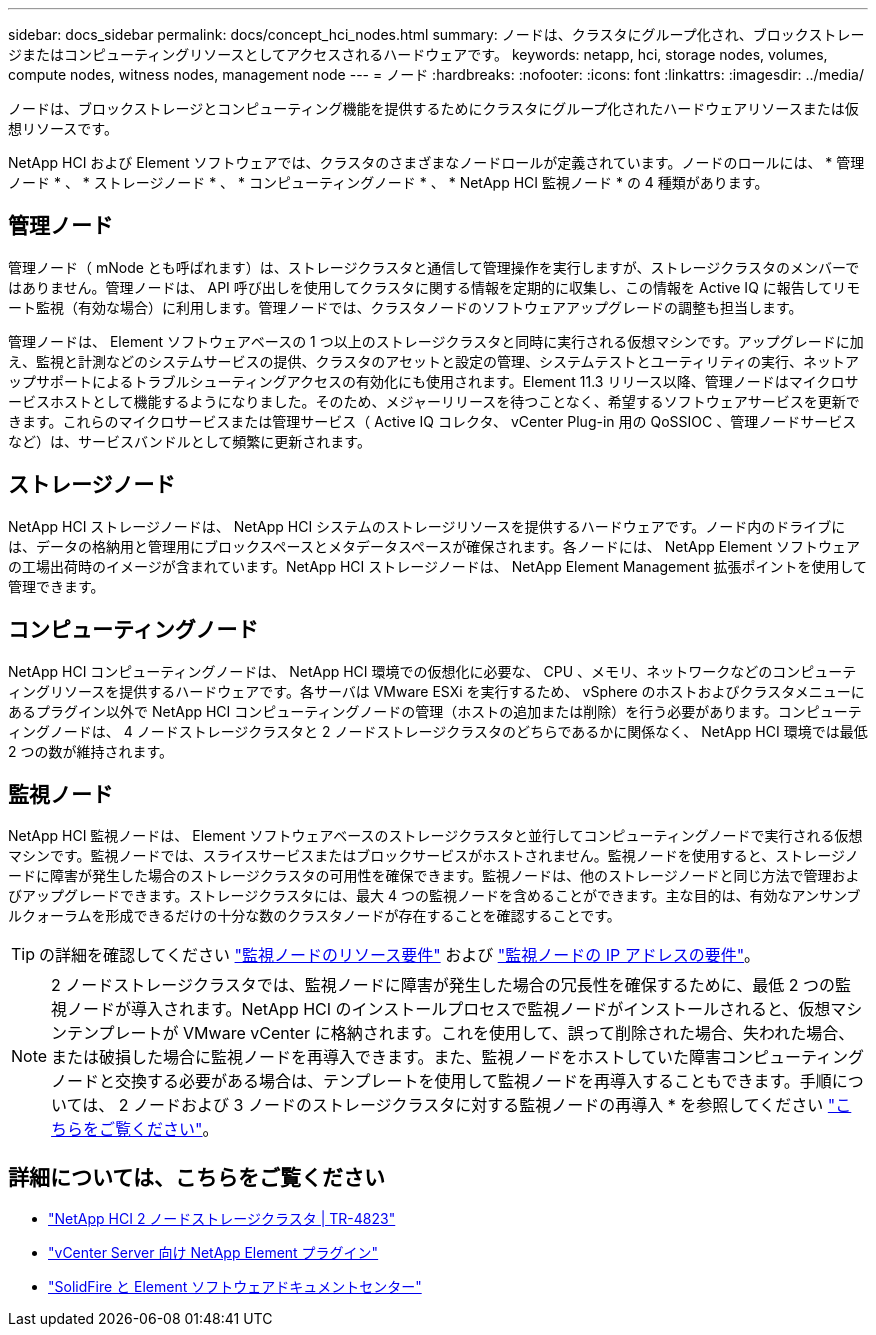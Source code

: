 ---
sidebar: docs_sidebar 
permalink: docs/concept_hci_nodes.html 
summary: ノードは、クラスタにグループ化され、ブロックストレージまたはコンピューティングリソースとしてアクセスされるハードウェアです。 
keywords: netapp, hci, storage nodes, volumes, compute nodes, witness nodes, management node 
---
= ノード
:hardbreaks:
:nofooter: 
:icons: font
:linkattrs: 
:imagesdir: ../media/


[role="lead"]
ノードは、ブロックストレージとコンピューティング機能を提供するためにクラスタにグループ化されたハードウェアリソースまたは仮想リソースです。

NetApp HCI および Element ソフトウェアでは、クラスタのさまざまなノードロールが定義されています。ノードのロールには、 * 管理ノード * 、 * ストレージノード * 、 * コンピューティングノード * 、 * NetApp HCI 監視ノード * の 4 種類があります。



== 管理ノード

管理ノード（ mNode とも呼ばれます）は、ストレージクラスタと通信して管理操作を実行しますが、ストレージクラスタのメンバーではありません。管理ノードは、 API 呼び出しを使用してクラスタに関する情報を定期的に収集し、この情報を Active IQ に報告してリモート監視（有効な場合）に利用します。管理ノードでは、クラスタノードのソフトウェアアップグレードの調整も担当します。

管理ノードは、 Element ソフトウェアベースの 1 つ以上のストレージクラスタと同時に実行される仮想マシンです。アップグレードに加え、監視と計測などのシステムサービスの提供、クラスタのアセットと設定の管理、システムテストとユーティリティの実行、ネットアップサポートによるトラブルシューティングアクセスの有効化にも使用されます。Element 11.3 リリース以降、管理ノードはマイクロサービスホストとして機能するようになりました。そのため、メジャーリリースを待つことなく、希望するソフトウェアサービスを更新できます。これらのマイクロサービスまたは管理サービス（ Active IQ コレクタ、 vCenter Plug-in 用の QoSSIOC 、管理ノードサービスなど）は、サービスバンドルとして頻繁に更新されます。



== ストレージノード

NetApp HCI ストレージノードは、 NetApp HCI システムのストレージリソースを提供するハードウェアです。ノード内のドライブには、データの格納用と管理用にブロックスペースとメタデータスペースが確保されます。各ノードには、 NetApp Element ソフトウェアの工場出荷時のイメージが含まれています。NetApp HCI ストレージノードは、 NetApp Element Management 拡張ポイントを使用して管理できます。



== コンピューティングノード

NetApp HCI コンピューティングノードは、 NetApp HCI 環境での仮想化に必要な、 CPU 、メモリ、ネットワークなどのコンピューティングリソースを提供するハードウェアです。各サーバは VMware ESXi を実行するため、 vSphere のホストおよびクラスタメニューにあるプラグイン以外で NetApp HCI コンピューティングノードの管理（ホストの追加または削除）を行う必要があります。コンピューティングノードは、 4 ノードストレージクラスタと 2 ノードストレージクラスタのどちらであるかに関係なく、 NetApp HCI 環境では最低 2 つの数が維持されます。



== 監視ノード

NetApp HCI 監視ノードは、 Element ソフトウェアベースのストレージクラスタと並行してコンピューティングノードで実行される仮想マシンです。監視ノードでは、スライスサービスまたはブロックサービスがホストされません。監視ノードを使用すると、ストレージノードに障害が発生した場合のストレージクラスタの可用性を確保できます。監視ノードは、他のストレージノードと同じ方法で管理およびアップグレードできます。ストレージクラスタには、最大 4 つの監視ノードを含めることができます。主な目的は、有効なアンサンブルクォーラムを形成できるだけの十分な数のクラスタノードが存在することを確認することです。


TIP: の詳細を確認してください link:hci_prereqs_witness_nodes.html["監視ノードのリソース要件"^] および link:hci_prereqs_ip_address.html["監視ノードの IP アドレスの要件"^]。


NOTE: 2 ノードストレージクラスタでは、監視ノードに障害が発生した場合の冗長性を確保するために、最低 2 つの監視ノードが導入されます。NetApp HCI のインストールプロセスで監視ノードがインストールされると、仮想マシンテンプレートが VMware vCenter に格納されます。これを使用して、誤って削除された場合、失われた場合、または破損した場合に監視ノードを再導入できます。また、監視ノードをホストしていた障害コンピューティングノードと交換する必要がある場合は、テンプレートを使用して監視ノードを再導入することもできます。手順については、 2 ノードおよび 3 ノードのストレージクラスタに対する監視ノードの再導入 * を参照してください link:task_hci_h410crepl.html["こちらをご覧ください"^]。



== 詳細については、こちらをご覧ください

* https://www.netapp.com/us/media/tr-4823.pdf["NetApp HCI 2 ノードストレージクラスタ | TR-4823"]
* https://docs.netapp.com/us-en/vcp/index.html["vCenter Server 向け NetApp Element プラグイン"^]
* http://docs.netapp.com/sfe-122/index.jsp["SolidFire と Element ソフトウェアドキュメントセンター"^]

